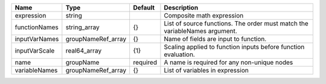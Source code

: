 

============= ================== ======== ========================================================================== 
Name          Type               Default  Description                                                                
============= ================== ======== ========================================================================== 
expression    string                      Composite math expression                                                  
functionNames string_array       {}       List of source functions. The order must match the variableNames argument. 
inputVarNames groupNameRef_array {}       Name of fields are input to function.                                      
inputVarScale real64_array       {1}      Scaling applied to function inputs before function evaluation.             
name          groupName          required A name is required for any non-unique nodes                                
variableNames groupNameRef_array {}       List of variables in expression                                            
============= ================== ======== ========================================================================== 


